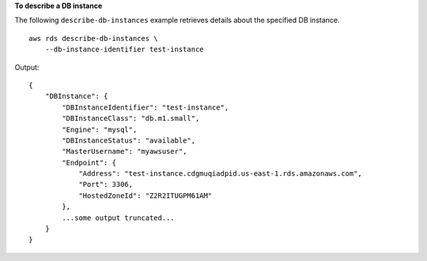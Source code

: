 **To describe a DB instance**

The following ``describe-db-instances`` example retrieves details about the specified DB instance. ::

    aws rds describe-db-instances \
        --db-instance-identifier test-instance

Output::

    {
        "DBInstance": {
            "DBInstanceIdentifier": "test-instance",
            "DBInstanceClass": "db.m1.small",
            "Engine": "mysql",
            "DBInstanceStatus": "available",
            "MasterUsername": "myawsuser",
            "Endpoint": {
                "Address": "test-instance.cdgmuqiadpid.us-east-1.rds.amazonaws.com",
                "Port": 3306,
                "HostedZoneId": "Z2R2ITUGPM61AM"
            },
            ...some output truncated...
        }
    }
